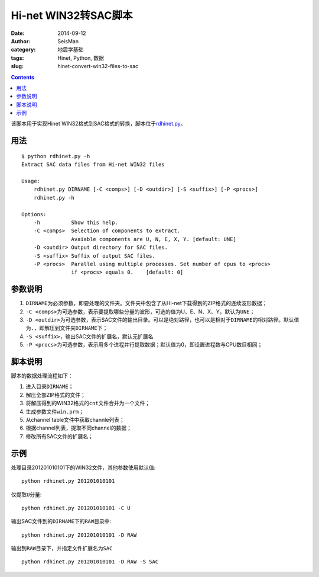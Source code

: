 Hi-net WIN32转SAC脚本
#####################

:date: 2014-09-12
:author: SeisMan
:category: 地震学基础
:tags: Hinet, Python, 数据
:slug: hinet-convert-win32-files-to-sac

.. contents::

该脚本用于实现Hinet WIN32格式到SAC格式的转换，脚本位于\ `rdhinet.py <https://github.com/seisman/HinetScripts/blob/master/rdhinet.py>`_\ 。

用法
====

::

    $ python rdhinet.py -h
    Extract SAC data files from Hi-net WIN32 files

    Usage:
        rdhinet.py DIRNAME [-C <comps>] [-D <outdir>] [-S <suffix>] [-P <procs>]
        rdhinet.py -h

    Options:
        -h          Show this help.
        -C <comps>  Selection of components to extract.
                    Avaiable components are U, N, E, X, Y. [default: UNE]
        -D <outdir> Output directory for SAC files.
        -S <suffix> Suffix of output SAC files.
        -P <procs>  Parallel using multiple processes. Set number of cpus to <procs>
                    if <procs> equals 0.    [default: 0]

参数说明
========

#. ``DIRNAME``\ 为必须参数，即要处理的文件夹。文件夹中包含了从Hi-net下载得到的ZIP格式的连续波形数据；
#. ``-C <comps>``\ 为可选参数，表示要提取哪些分量的波形，可选的值为U、E、N、X、Y，默认为\ ``UNE``\ ；
#. ``-D <outdir>``\ 为可选参数，表示SAC文件的输出目录。可以是绝对路径，也可以是相对于\ ``DIRNAME``\ 的相对路径。默认值为\ ``.``\ ，即解压到文件夹\ ``DIRNAME``\ 下；
#. ``-S <suffix>``\ ，输出SAC文件的扩展名，默认无扩展名
#. ``-P <procs>``\ 为可选参数，表示用多个进程并行提取数据；默认值为0，即设置进程数与CPU数目相同；

脚本说明
========

脚本的数据处理流程如下：

#. 进入目录\ ``DIRNAME``\ ；
#. 解压全部ZIP格式的文件；
#. 将解压得到的WIN32格式的\ ``cnt``\ 文件合并为一个文件；
#. 生成参数文件\ ``win.prm``\ ；
#. 从channel table文件中获取channle列表；
#. 根据channel列表，提取不同channel的数据；
#. 修改所有SAC文件的扩展名；

示例
====

处理目录201201010101下的WIN32文件，其他参数使用默认值::

    python rdhinet.py 201201010101

仅提取\ ``U``\ 分量::

    python rdhinet.py 201201010101 -C U

输出SAC文件到的\ ``DIRNAME``\ 下的\ ``RAW``\ 目录中::

    python rdhinet.py 201201010101 -D RAW

输出到\ ``RAW``\ 目录下，并指定文件扩展名为\ ``SAC``\ ::

    python rdhinet.py 201201010101 -D RAW -S SAC
